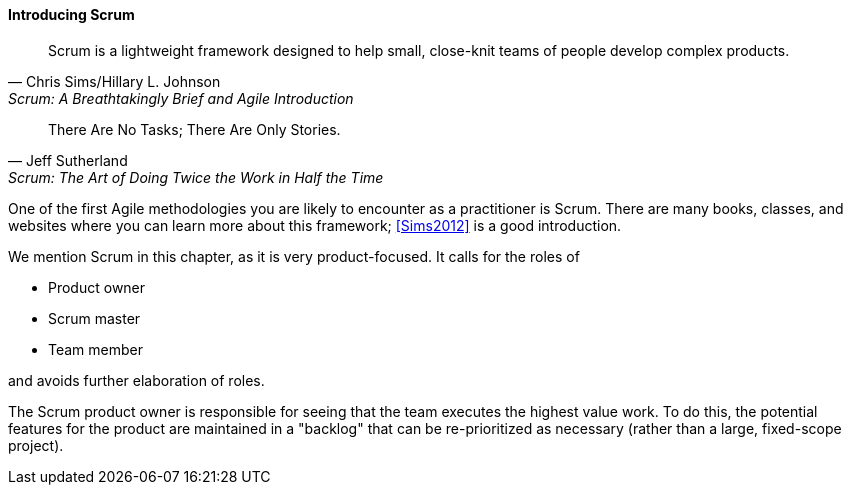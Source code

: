 ==== Introducing Scrum

[quote, Chris Sims/Hillary L. Johnson, Scrum: A Breathtakingly Brief and Agile Introduction]
Scrum is a lightweight framework designed to help small, close-knit teams of people develop complex products.

[quote, Jeff Sutherland, Scrum: The Art of Doing Twice the Work in Half the Time]
There Are No Tasks; There Are Only Stories.

One of the first Agile methodologies you are likely to encounter as a practitioner is Scrum. There are many books, classes, and websites where you can learn more about this framework; <<Sims2012>> is a good introduction.

We mention Scrum in this chapter, as it is very product-focused. It calls for the roles of

* Product owner
* Scrum master
* Team member

and avoids further elaboration of roles.

The Scrum product owner is responsible for seeing that the team executes the highest value work. To do this, the potential features for the product are maintained in a "backlog" that can be re-prioritized as necessary (rather than a large, fixed-scope project).
